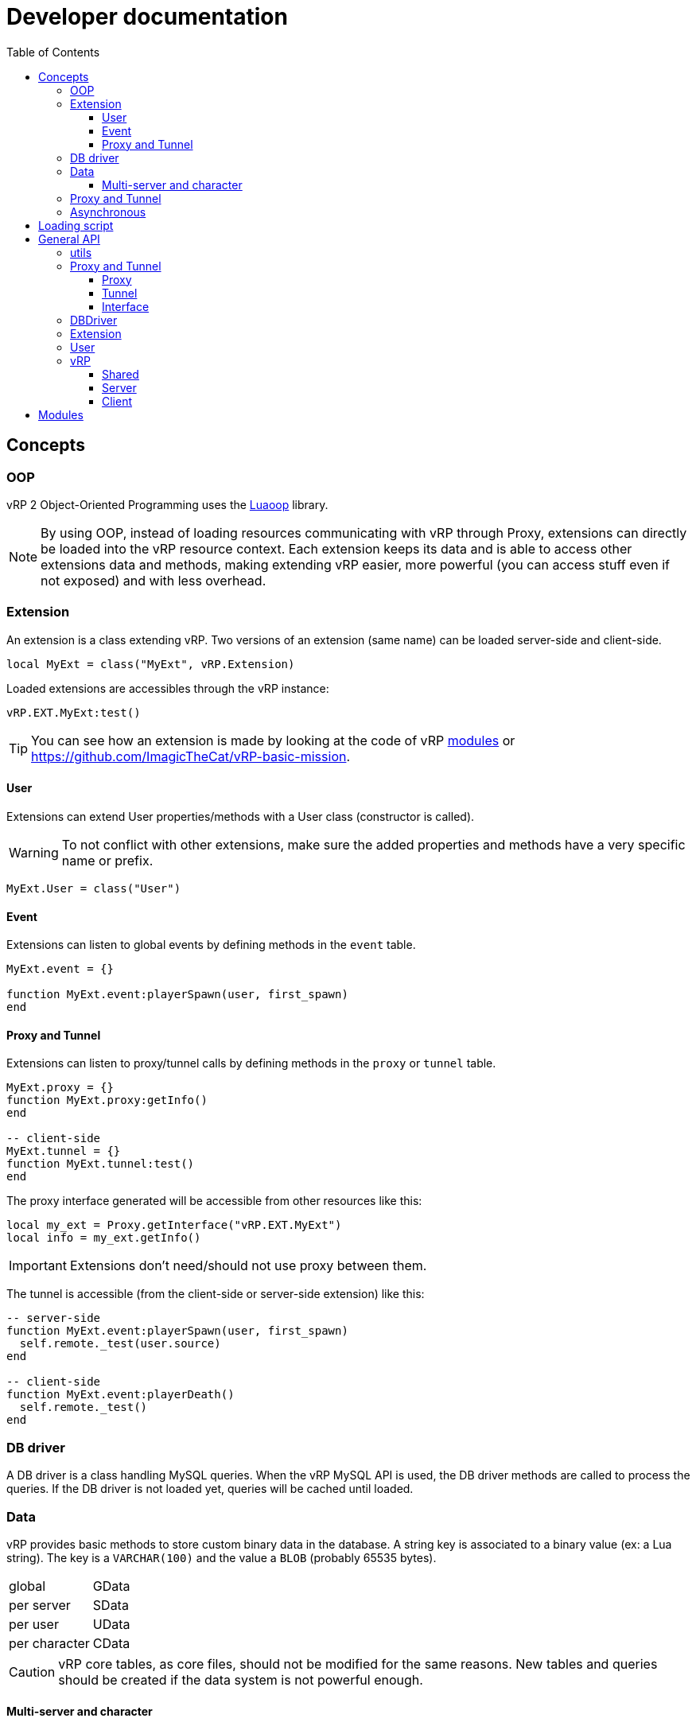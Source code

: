 ifdef::env-github[]
:tip-caption: :bulb:
:note-caption: :information_source:
:important-caption: :heavy_exclamation_mark:
:caution-caption: :fire:
:warning-caption: :warning:
endif::[]
:toc: left
:toclevels: 5

= Developer documentation

== Concepts

=== OOP

vRP 2 Object-Oriented Programming uses the https://github.com/ImagicTheCat/Luaoop[Luaoop] library.

NOTE: By using OOP, instead of loading resources communicating with vRP through Proxy, extensions can directly be loaded into the vRP resource context. Each extension keeps its data and is able to access other extensions data and methods, making extending vRP easier, more powerful (you can access stuff even if not exposed) and with less overhead.

=== Extension

An extension is a class extending vRP. Two versions of an extension (same name) can be loaded server-side and client-side.

[source,lua]
----
local MyExt = class("MyExt", vRP.Extension)
----

Loaded extensions are accessibles through the vRP instance:
[source,lua]
----
vRP.EXT.MyExt:test()
----

TIP: You can see how an extension is made by looking at the code of vRP link:../../vrp/modules[modules] or https://github.com/ImagicTheCat/vRP-basic-mission.

==== User

Extensions can extend User properties/methods with a User class (constructor is called).

WARNING: To not conflict with other extensions, make sure the added properties and methods have a very specific name or prefix.

[source,lua]
----
MyExt.User = class("User")
----

==== Event

Extensions can listen to global events by defining methods in the `event` table.

[source,lua]
----
MyExt.event = {}

function MyExt.event:playerSpawn(user, first_spawn)
end
----

==== Proxy and Tunnel

Extensions can listen to proxy/tunnel calls by defining methods in the `proxy` or `tunnel` table.

[source,lua]
----
MyExt.proxy = {}
function MyExt.proxy:getInfo()
end

-- client-side
MyExt.tunnel = {}
function MyExt.tunnel:test()
end
----

The proxy interface generated will be accessible from other resources like this:
[source,lua]
----
local my_ext = Proxy.getInterface("vRP.EXT.MyExt")
local info = my_ext.getInfo()
----

IMPORTANT: Extensions don't need/should not use proxy between them.

The tunnel is accessible (from the client-side or server-side extension) like this:
[source,lua]
----
-- server-side
function MyExt.event:playerSpawn(user, first_spawn)
  self.remote._test(user.source)
end

-- client-side
function MyExt.event:playerDeath()
  self.remote._test()
end
----

=== DB driver

A DB driver is a class handling MySQL queries. When the vRP MySQL API is used, the DB driver methods are called to process the queries. If the DB driver is not loaded yet, queries will be cached until loaded.

=== Data

vRP provides basic methods to store custom binary data in the database. A string key is associated to a binary value (ex: a Lua string). The key is a `VARCHAR(100)` and the value a `BLOB` (probably 65535 bytes).

[horizontal]
global:: GData
per server:: SData
per user:: UData
per character:: CData

CAUTION: vRP core tables, as core files, should not be modified for the same reasons. New tables and queries should be created if the data system is not powerful enough.

==== Multi-server and character

vRP 2 has multi-server and multi-character support. Each server has a string identifier.

WARNING: Players can use another character after spawned, so extensions should properly handle character load/unload events and check if the character is ready.

=== Proxy and Tunnel

The proxy library is used to call other resources functions through a proxy event.

The idea behind tunnel is to easily access any declared server function from any client resource, and to access any declared client function from any server resource.

TIP: Good practice is to get the interface once and set it as a global, if you want to get multiple times the same interface from the same resource, you need to specify a unique identifier (the name of the resource + a unique id for each one). 

NOTE: Tunnel and Proxy are blocking calls in the current coroutine until the values are returned, to bypass this behaviour, especially for the Tunnel to optimize speed (ping latency of each call), use `_` as prefix for the function name (Proxy/Tunnel interfaces should not have functions starting with `_`). This will discard the returned values, but if you still need them, you can make normal calls in a new Citizen thread with `Citizen.CreateThreadNow` or `async` to have non-blocking code.

WARNING: Also remember that Citizen event handlers (used by Proxy and Tunnel) may not work while loading the resource, to use the Proxy at loading time, you will need to delay it with `Citizen.CreateThread` or a `SetTimeout`.

=== Asynchronous 

vRP 2 extensively uses asynchronous tasks in a transparent way using coroutines, some functions may not return immediately (or never).

== Loading script

To use vRP 2, a script must be loaded in the vRP resource context.

[source,lua]
----
-- include `@vrp/lib/utils.lua` in `__resource.lua` of the resource

local Proxy = module("vrp", "lib/Proxy")

local vRP = Proxy.getInterface("vRP")

vRP.loadScript("my_resource", "server_vrp") -- load server_vrp.lua
----

The content of `server_vrp.lua` is now executed in the vRP context and can now use the API.

== General API

=== utils

`lib/utils.lua` defines some useful globals.

[source,lua]
----
-- side detection
SERVER -- boolean
CLIENT -- boolean

-- load a lua resource file as module
-- rsc: resource name
-- path: lua file path without extension
module(rsc, path)

class -- Luaoop class

-- create an async returner or a thread (Citizen.CreateThreadNow)
-- func: if passed, will create a thread, otherwise will return an async returner
async(func)

-- convert Lua string to hexadecimal
tohex(str)

-- basic deep clone function (doesn't handle circular references)
clone(t)

parseInt(v)

parseDouble(v)

-- will remove chars not allowed/disabled by strchars
-- allow_policy: if true, will allow all strchars, if false, will allow everything except the strchars
sanitizeString(str, strchars, allow_policy)

splitString(str, sep)
----

=== Proxy and Tunnel

==== Proxy

[source,lua]
----
-- add event handler to call interface functions 
-- name: interface name
-- itable: table containing functions
Proxy.addInterface(name, itable)

-- get a proxy interface 
-- name: interface name
-- identifier: (optional) unique string to identify this proxy interface access; if nil, will be the name of the resource
Proxy.getInterface(name, identifier)
----

==== Tunnel

[source,lua]
----
-- set the base delay between Triggers for a destination
-- dest: player source
-- delay: milliseconds (0 for instant trigger)
Tunnel.setDestDelay(dest, delay)

-- bind an interface (listen to net requests)
-- name: interface name
-- interface: table containing functions
Tunnel.bindInterface(name,interface)

-- get a tunnel interface to send requests 
-- name: interface name
-- identifier: (optional) unique string to identify this tunnel interface access; if nil, will be the name of the resource
Tunnel.getInterface(name,identifier)
----

==== Interface

* interface defined function names should not start with an underscore (`_`)
* the tunnel server-side call requires the player source as first parameter
* the tunnel server-side called function can use the global `source` (correct until a TriggerEvent/yield/etc) as the remote player source
* using an underscore to call a remote function interface ignores (no wait) the returned values

[source,lua]
----
-- PROXY any side, TUNNEL client-side

-- call and wait for returned values
-- ...: arguments
-- return values
interface.func(...)

-- call without waiting
-- ...: arguments
interface._func(...)

-- TUNNEL server-side

-- call and wait for returned values
-- ...: arguments
-- return values
interface.func(player, ...) -- or _func to ignores returned values
----

=== DBDriver

[source,lua]
----
-- called when the driver is initialized (connection), should return true on success
-- db_cfg: cfg/base.lua .db config
DBDriver:onInit(db_cfg)

-- should prepare the query (@param notation)
DBDriver:onPrepare(name, query)

-- should execute the prepared query
-- params: map of parameters
-- mode: 
--- "query": should return rows, affected
--- "execute": should return affected
--- "scalar": should return a scalar
DBDriver:onQuery(name, params, mode)
----

=== Extension

[source,lua]
----
self.remote -- tunnel interface to other network side

-- level: (optional) level, 0 by default
Extension:log(msg, level)

Extension:error(msg)
----

=== User

User inherits from all extensions sub-class User (if registered before the first user instantiation).

[source,lua]
----
self.source
self.name -- FiveM name (may be steam name)
self.id
self.cid -- character id
self.endpoint -- FiveM endpoint
self.data -- user data
self.cdata -- character data
self.loading_character -- flag
self.use_character_action -- action delay
self.spawns -- spawn count

-- return true if the user character is ready (loaded, not loading)
User:isReady()

User:save()

-- return characters id list
User:getCharacters()

-- return created character id or nil if failed
User:createCharacter()

-- use character
-- return true or false, err_code
-- err_code: 
--- 1: delay error, too soon
--- 2: already loading
--- 3: invalid character
User:useCharacter(id)

-- delete character
-- return true or false on failure
User:deleteCharacter(id)
----

=== vRP

==== Shared
[source,lua]
----
self.EXT -- map of name => ext

vRP.Extension

-- register an extension
-- extension: Extension class
vRP:registerExtension(extension)

-- trigger event (with async call for each listener)
vRP:triggerEvent(name, ...)

-- trigger event and wait for all listeners to complete
vRP:triggerEventSync(name, ...)

-- msg: log message
-- suffix: (optional) category, string
-- level: (optional) level, 0 by default
vRP:log(msg, suffix, level)

-- msg: error message
-- suffix: optional category, string
vRP:error(msg, suffix)
----

.Events
[horizontal]
`extensionLoad(extension)`:: called when an extension is loaded, passing the extension instance (can be used to initialize with another extension when loaded before the latter)

==== Server

[source,lua]
----
self.cfg -- cfg/base config
self.lang -- loaded lang (https://github.com/ImagicTheCat/Luang)
self.users -- map of id => User
self.pending_users -- pending user source update (first spawn), map of ids key => user
self.users_by_source -- map of source => user
self.users_by_cid -- map of character id => user

-- db/SQL API
self.db_drivers
self.db_driver
self.db_initialized

vRP.DBDriver

-- return identification string for a specific source
vRP.getSourceIdKey(source)

vRP.getPlayerEndpoint(player)

vRP.getPlayerName(player)

-- register a DB driver
-- db_driver: DBDriver class
vRP:registerDBDriver(db_driver)

-- prepare a query
--- name: unique name for the query
--- query: SQL string with @params notation
vRP:prepare(name, query)

-- execute a query
--- name: unique name of the query
--- params: map of parameters
--- mode: default is "query"
---- "query": should return rows (list of map of parameter => value), affected
---- "execute": should return affected
---- "scalar": should return a scalar
vRP:query(name, params, mode)

-- shortcut for vRP.query with "execute"
vRP:execute(name, params)

-- shortcut for vRP.query with "scalar"
vRP:scalar(name, params)

vRP:isBanned(user_id)

vRP:setBanned(user_id,banned)

vRP:isWhitelisted(user_id)

vRP:setWhitelisted(user_id,whitelisted)

-- user data
-- value: binary string
vRP:setUData(user_id,key,value)

vRP:getUData(user_id,key)

-- character data
-- value: binary string
vRP:setCData(character_id,key,value)

vRP:getCData(character_id,key)

-- server data
-- value: binary string
vRP:setSData(key,value,id)

vRP:getSData(key,id)

-- global data
-- value: binary string
vRP:setGData(key,value)

vRP:getGData(key)

vRP:ban(user,reason)

vRP:kick(user,reason)

vRP:save()
----

.Events
[horizontal]
(sync) `characterLoad(user)`:: called right after the character loading
(sync) `characterUnload(user)`:: called before character unloading
`playerJoin(user)`:: called when a player joins (valid user)
`playerRejoin(user)`:: called when a player re-joins (ex: after a crash)
`playerDelay(user, state)`:: called when the player tunnel delay changes, `state` is true if delay is enabled
`playerSpawn(user, first_spawn)`:: called when the player spawns
`playerDeath(user)`:: called when the player dies
(sync) `playerLeave(user)`:: called before user removal
`save`:: called when vRP performs a save (can be used to sync the save of external extension data)

==== Client

[source, lua]
----
self.cfg -- cfg/client config
----

.Events
[horizontal]
`playerSpawn()`:: called when the player spawns
`playerDeath()`:: called when the player dies

== Modules

See link:modules/[].
